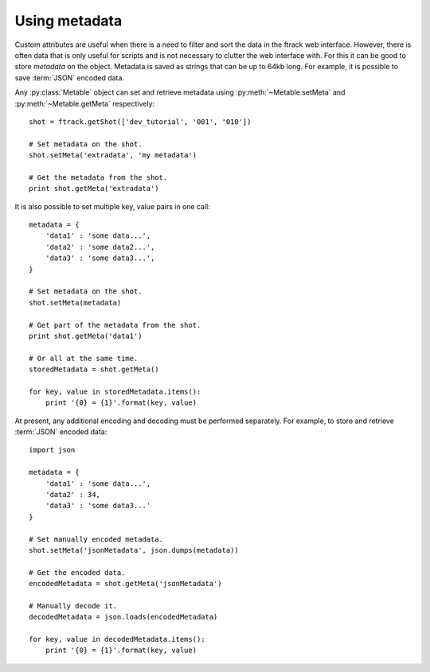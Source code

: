 ..
    :copyright: Copyright (c) 2014 ftrack

.. py:currentmodule:: ftrack

.. _developing/legacy/api_tutorial/using_metadata:

**************
Using metadata
**************

Custom attributes are useful when there is a need to filter and sort the data in
the ftrack web interface. However, there is often data that is only useful for
scripts and is not necessary to clutter the web interface with. For this it can
be good to store *metadata* on the object. Metadata is saved as strings that
can be up to 64kb long. For example, it is possible to save :term:`JSON`
encoded data.

Any :py:class:`Metable` object can set and retrieve metadata using
:py:meth:`~Metable.setMeta` and :py:meth:`~Metable.getMeta` respectively::

    shot = ftrack.getShot(['dev_tutorial', '001', '010'])

    # Set metadata on the shot.
    shot.setMeta('extradata', 'my metadata')

    # Get the metadata from the shot.
    print shot.getMeta('extradata')

It is also possible to set multiple key, value pairs in one call::

    metadata = {
        'data1' : 'some data...',
        'data2' : 'some data2...',
        'data3' : 'some data3...',
    }

    # Set metadata on the shot.
    shot.setMeta(metadata)

    # Get part of the metadata from the shot.
    print shot.getMeta('data1')

    # Or all at the same time.
    storedMetadata = shot.getMeta()

    for key, value in storedMetadata.items():
        print '{0} = {1}'.format(key, value)

At present, any additional encoding and decoding must be performed separately.
For example, to store and retrieve :term:`JSON` encoded data::

    import json

    metadata = {
        'data1' : 'some data...',
        'data2' : 34,
        'data3' : 'some data3...'
    }

    # Set manually encoded metadata.
    shot.setMeta('jsonMetadata', json.dumps(metadata))

    # Get the encoded data.
    encodedMetadata = shot.getMeta('jsonMetadata')

    # Manually decode it.
    decodedMetadata = json.loads(encodedMetadata)

    for key, value in decodedMetadata.items():
        print '{0} = {1}'.format(key, value)

